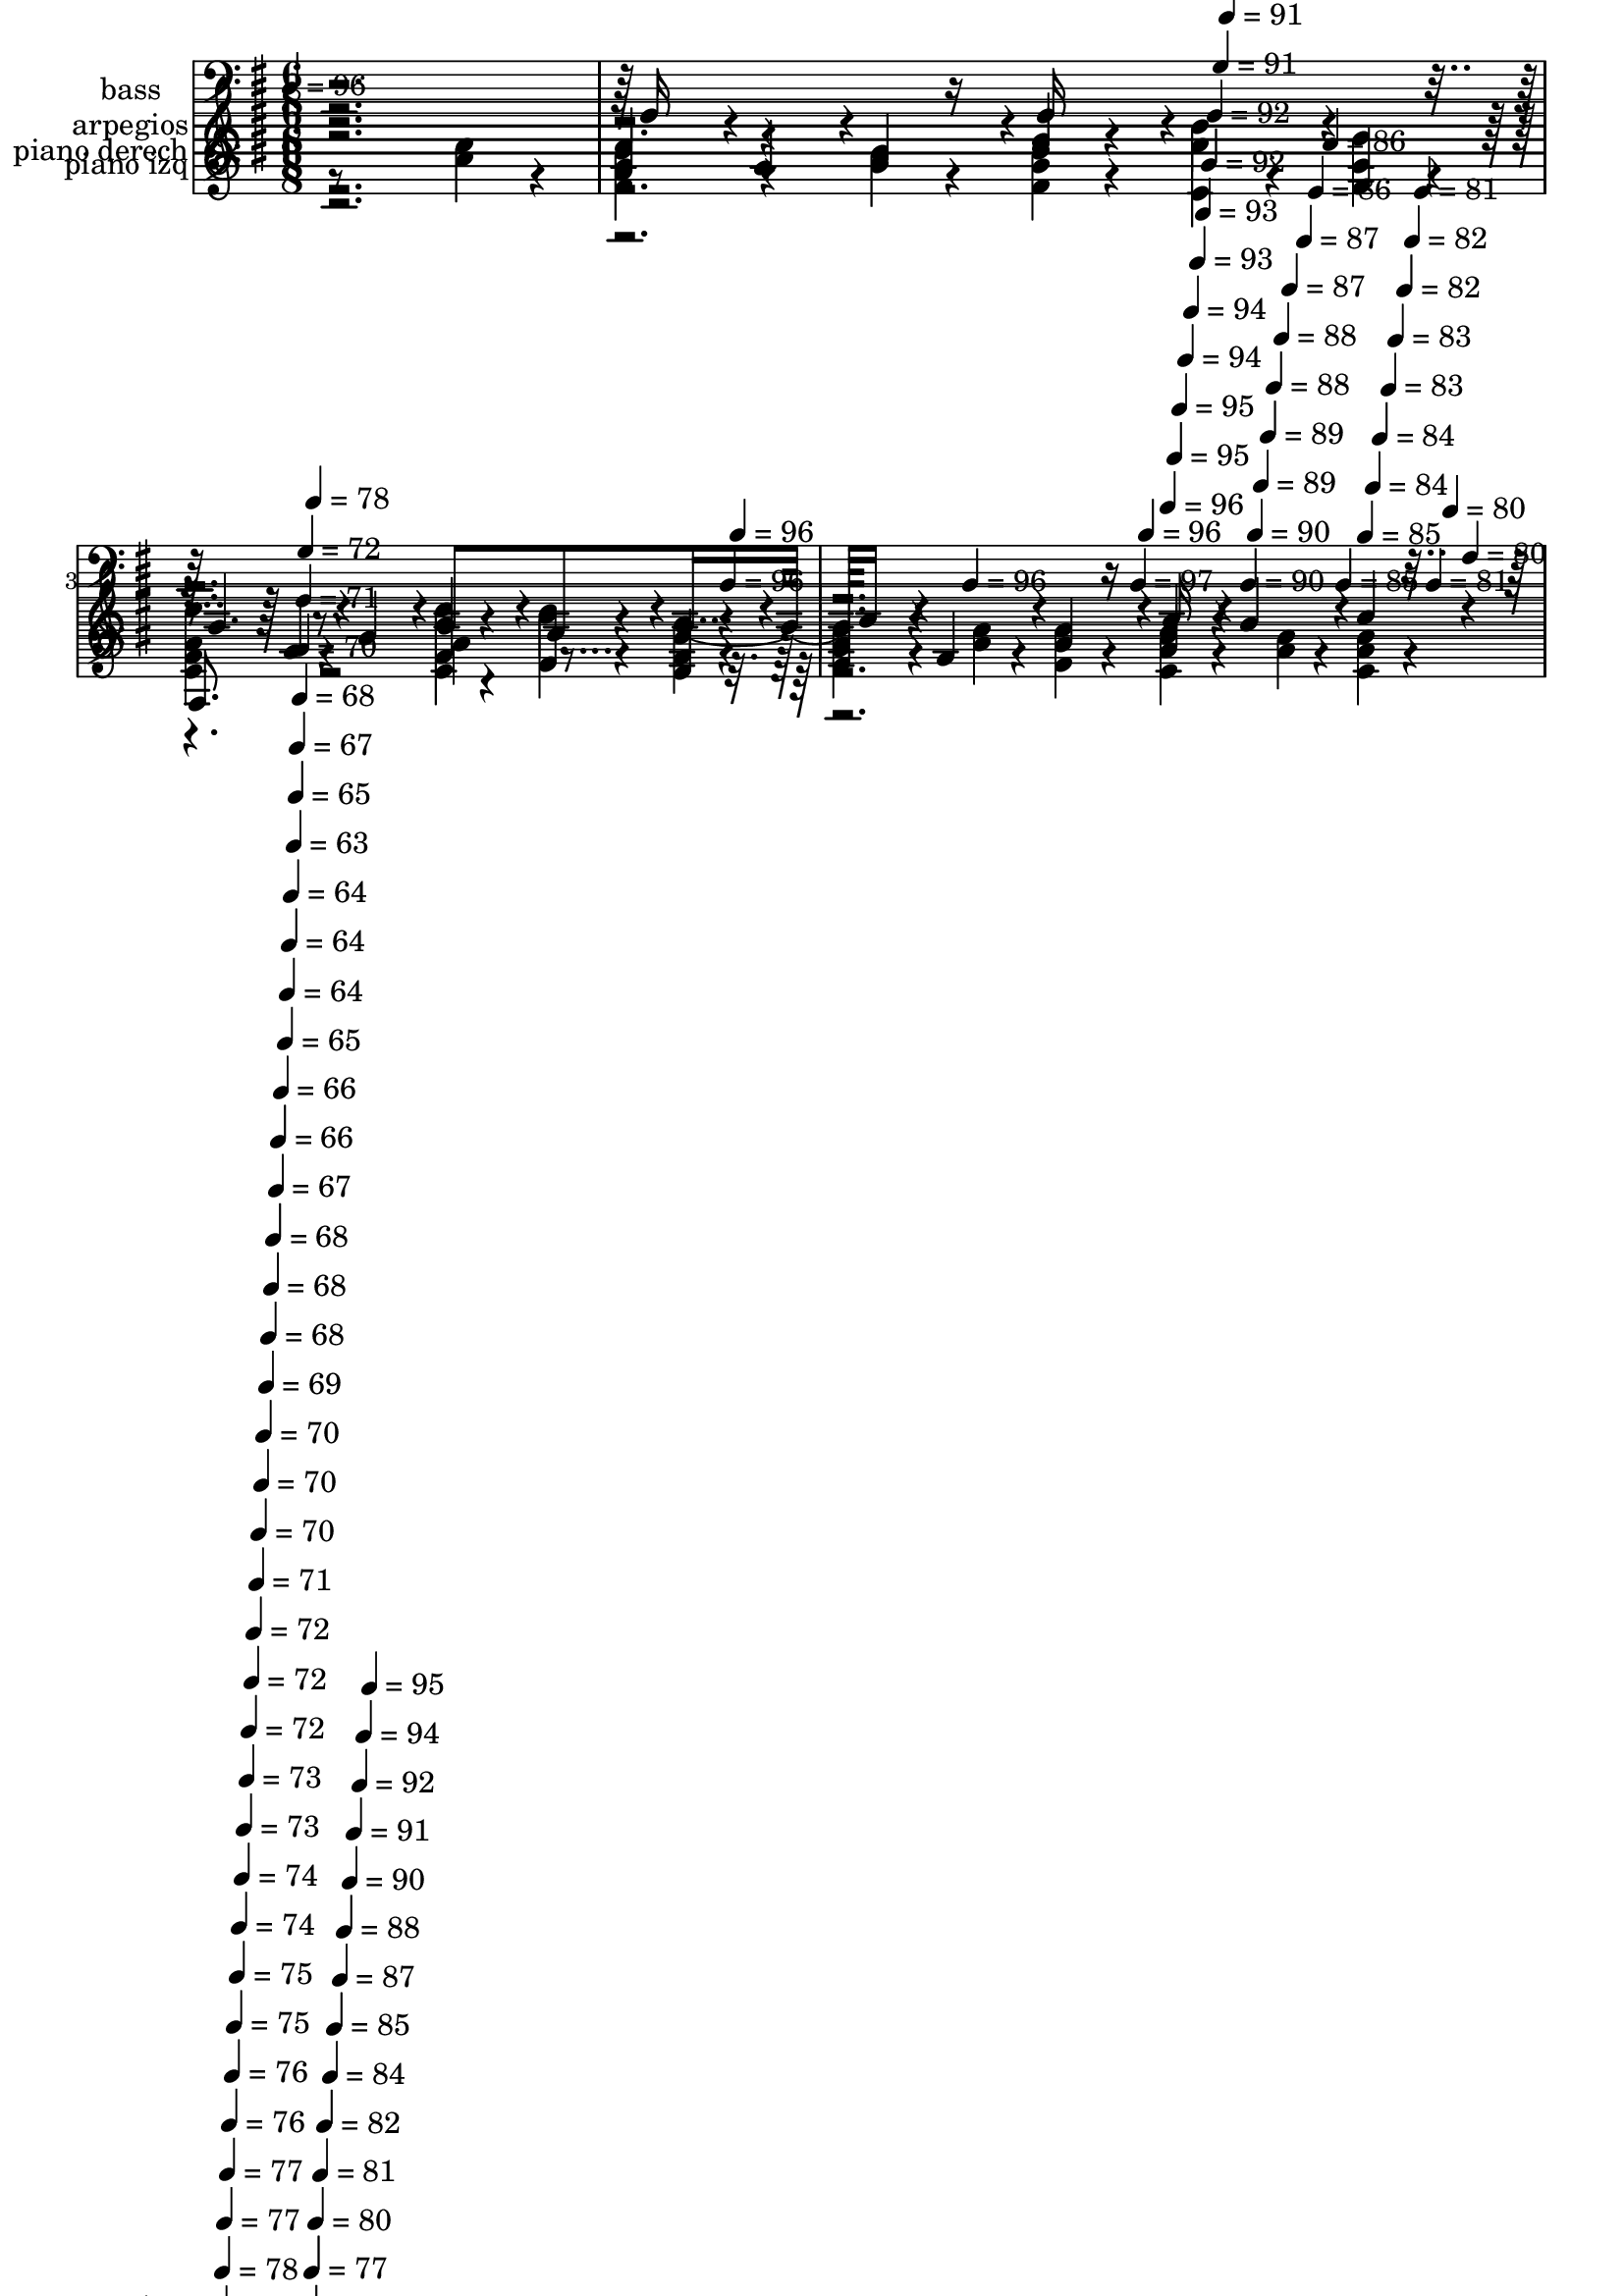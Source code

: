 % Lily was here -- automatically converted by c:/Program Files (x86)/LilyPond/usr/bin/midi2ly.py from mid/385.mid
\version "2.14.0"

\layout {
  \context {
    \Voice
    \remove "Note_heads_engraver"
    \consists "Completion_heads_engraver"
    \remove "Rest_engraver"
    \consists "Completion_rest_engraver"
  }
}

trackAchannelA = {


  \key g \major
    
  \set Staff.instrumentName = "Los que aman al Se~or"
  
  \set Staff.instrumentName = "himno 385"
  
  % [COPYRIGHT_NOTICE] dvs
  
  \time 6/8 
  

  \key g \major
  
  \tempo 4 = 96 
  \skip 4*1052/120 
  \tempo 4 = 96 
  \skip 4*6/120 
  \tempo 4 = 96 
  \skip 4*103/120 
  \tempo 4 = 96 
  \skip 4*88/120 
  \tempo 4 = 97 
  \skip 4*5/120 
  \tempo 4 = 96 
  \skip 4*6/120 
  \tempo 4 = 96 
  \skip 4*5/120 
  \tempo 4 = 95 
  \skip 4*5/120 
  \tempo 4 = 95 
  \skip 4*6/120 
  \tempo 4 = 94 
  \skip 4*5/120 
  \tempo 4 = 94 
  \skip 4*6/120 
  \tempo 4 = 93 
  \skip 4*5/120 
  \tempo 4 = 93 
  \skip 4*6/120 
  \tempo 4 = 92 
  \skip 4*5/120 
  \tempo 4 = 92 
  \skip 4*6/120 
  \tempo 4 = 91 
  \skip 4*5/120 
  \tempo 4 = 91 
  \skip 4*6/120 
  \tempo 4 = 90 
  \skip 4*5/120 
  \tempo 4 = 90 
  \skip 4*5/120 
  \tempo 4 = 89 
  \skip 4*6/120 
  \tempo 4 = 89 
  \skip 4*5/120 
  \tempo 4 = 88 
  \skip 4*6/120 
  \tempo 4 = 88 
  \skip 4*5/120 
  \tempo 4 = 87 
  \skip 4*6/120 
  \tempo 4 = 87 
  \skip 4*5/120 
  \tempo 4 = 86 
  \skip 4*6/120 
  \tempo 4 = 86 
  \skip 4*5/120 
  \tempo 4 = 85 
  \skip 4*6/120 
  \tempo 4 = 85 
  \skip 4*5/120 
  \tempo 4 = 84 
  \skip 4*5/120 
  \tempo 4 = 84 
  \skip 4*6/120 
  \tempo 4 = 83 
  \skip 4*5/120 
  \tempo 4 = 83 
  \skip 4*6/120 
  \tempo 4 = 82 
  \skip 4*5/120 
  \tempo 4 = 82 
  \skip 4*6/120 
  \tempo 4 = 81 
  \skip 4*5/120 
  \tempo 4 = 81 
  \skip 4*6/120 
  \tempo 4 = 80 
  \skip 4*5/120 
  \tempo 4 = 80 
  \skip 4*6/120 
  | % 5
  
  \tempo 4 = 79 
  \skip 4*5/120 
  \tempo 4 = 79 
  \skip 4*5/120 
  \tempo 4 = 78 
  \skip 4*6/120 
  \tempo 4 = 78 
  \skip 4*5/120 
  \tempo 4 = 77 
  \skip 4*6/120 
  \tempo 4 = 77 
  \skip 4*5/120 
  \tempo 4 = 76 
  \skip 4*6/120 
  \tempo 4 = 76 
  \skip 4*5/120 
  \tempo 4 = 75 
  \skip 4*6/120 
  \tempo 4 = 75 
  \skip 4*5/120 
  \tempo 4 = 74 
  \skip 4*6/120 
  \tempo 4 = 74 
  \skip 4*5/120 
  \tempo 4 = 73 
  \skip 4*5/120 
  \tempo 4 = 73 
  \skip 4*6/120 
  \tempo 4 = 72 
  \skip 4*5/120 
  \tempo 4 = 72 
  \skip 4*6/120 
  \tempo 4 = 72 
  \skip 4*5/120 
  \tempo 4 = 71 
  \skip 4*6/120 
  \tempo 4 = 70 
  \skip 4*5/120 
  \tempo 4 = 70 
  \skip 4*6/120 
  \tempo 4 = 70 
  \skip 4*5/120 
  \tempo 4 = 69 
  \skip 4*6/120 
  \tempo 4 = 68 
  \skip 4*5/120 
  \tempo 4 = 68 
  \skip 4*5/120 
  \tempo 4 = 68 
  \skip 4*6/120 
  \tempo 4 = 67 
  \skip 4*5/120 
  \tempo 4 = 66 
  \skip 4*6/120 
  \tempo 4 = 66 
  \skip 4*5/120 
  \tempo 4 = 66 
  \skip 4*6/120 
  \tempo 4 = 65 
  \skip 4*5/120 
  \tempo 4 = 64 
  \skip 4*6/120 
  \tempo 4 = 64 
  \skip 4*5/120 
  \tempo 4 = 64 
  \skip 4*6/120 
  \tempo 4 = 63 
  \skip 4*5/120 
  \tempo 4 = 65 
  \skip 4*5/120 
  \tempo 4 = 67 
  \skip 4*6/120 
  \tempo 4 = 68 
  \skip 4*5/120 
  \tempo 4 = 70 
  \skip 4*6/120 
  \tempo 4 = 71 
  \skip 4*5/120 
  \tempo 4 = 72 
  \skip 4*6/120 
  \tempo 4 = 74 
  \skip 4*5/120 
  \tempo 4 = 75 
  \skip 4*6/120 
  \tempo 4 = 77 
  \skip 4*5/120 
  \tempo 4 = 78 
  \skip 4*6/120 
  \tempo 4 = 80 
  \skip 4*5/120 
  \tempo 4 = 81 
  \skip 4*5/120 
  \tempo 4 = 82 
  \skip 4*6/120 
  \tempo 4 = 84 
  \skip 4*5/120 
  \tempo 4 = 85 
  \skip 4*6/120 
  \tempo 4 = 87 
  \skip 4*5/120 
  \tempo 4 = 88 
  \skip 4*6/120 
  \tempo 4 = 90 
  \skip 4*5/120 
  \tempo 4 = 91 
  \skip 4*6/120 
  \tempo 4 = 92 
  \skip 4*5/120 
  \tempo 4 = 94 
  \skip 4*6/120 
  \tempo 4 = 95 
  \skip 4*5/120 
  \tempo 4 = 96 
  \skip 4*55/120 
  | % 6
  
  % [MARKER] estrofa
  
  % [MARKER] estrofa
  \skip 8*119 
  \tempo 4 = 95 
  \skip 4*5/120 
  \tempo 4 = 96 
  \skip 4*55/120 
  | % 26
  
  % [MARKER] estrofa
  
  % [MARKER] estrofa
  \skip 4*7141/120 
  \tempo 4 = 95 
  \skip 4*5/120 
  \tempo 4 = 96 
  \skip 4*55/120 
  % [MARKER] estrofa
  
  % [MARKER] estrofa
  \skip 4*7139/120 
  % [MARKER] estr
  
  % [MARKER] estr
  \skip 4*2/120 
  \tempo 4 = 95 
  \skip 4*5/120 
  \tempo 4 = 96 
  \skip 4*55/120 
  % [MARKER] estrofa
  
  % [MARKER] estrofa
  
}

trackA = <<
  \context Voice = voiceA \trackAchannelA
>>


trackBchannelA = {
  
  \set Staff.instrumentName = "piano derech"
  
}

trackBchannelB = \relative c {
  \voiceFour
  r8*5 <a'' c >4*32/120 r4*28/120 
  | % 2
  <b g d >4*65/120 r4*55/120 <g b >4*32/120 r4*28/120 <d b' g >4*32/120 
  r4*28/120 <c' c, >4*32/120 r4*28/120 <g d' >4*32/120 r4*28/120 
  | % 3
  <c, g' e' >4*97/120 r4*83/120 <e' c, >4*32/120 r4*28/120 <d, d' >4*32/120 
  r4*28/120 <e c' a >4*32/120 r4*28/120 
  | % 4
  <b' d, g >4*49/120 r4*41/120 <b g >4*16/120 r4*14/120 <g d b' >4*32/120 
  r4*28/120 <c, fis a >4*49/120 r4*41/120 <a' fis >4*16/120 r4*14/120 <fis c a' >4*32/120 
  r4*28/120 
  | % 5
  g2 r8 <d g >4*32/120 r4*28/120 
  | % 6
  <b' g >4*97/120 r4*83/120 <d, g >4*97/120 r4*83/120 
  | % 7
  d4*32/120 r4*28/120 e4*32/120 r4*28/120 <fis d >4*32/120 r4*28/120 g4*65/120 
  r4*55/120 <a fis >4*32/120 r4*28/120 
  | % 8
  <g d b' >4*65/120 r4*55/120 g4*32/120 r4*28/120 <d' b >4*32/120 
  r4*28/120 <c a >4*32/120 r4*28/120 <b g >4*32/120 r4*28/120 
  | % 9
  <fis d a' >4*162/120 r4*138/120 <fis a >4*32/120 r4*28/120 
  | % 10
  <g b d, >4*65/120 r4*55/120 b4*32/120 r4*28/120 <e, g c >4*65/120 
  r4*55/120 <g b >4*32/120 r4*28/120 
  | % 11
  <a c, e >4*65/120 r4*55/120 <c, g' >4*32/120 r4*28/120 e4*65/120 
  r4*55/120 g4*32/120 r4*28/120 
  | % 12
  <d a' fis >4*65/120 r4*55/120 <a' fis >4*32/120 r4*28/120 <b d, g >4*65/120 
  r4*55/120 <a fis >4*32/120 r4*28/120 
  | % 13
  <e g >4*65/120 r4*55/120 <cis e >4*32/120 r4*28/120 d4*65/120 
  r4*55/120 d4*32/120 r4*28/120 
  | % 14
  <d g >4*97/120 r4*83/120 <d fis a >4*97/120 r4*83/120 
  | % 15
  <g b d, >4*65/120 r4*55/120 <d d' b >4*32/120 r4*28/120 <a' c e, >4*65/120 
  r4*55/120 <c, e a >4*32/120 r4*28/120 
  | % 16
  <d g >4*65/120 r4*55/120 <d g >4*32/120 r4*28/120 <a' c, d >4*65/120 
  r4*55/120 <fis d >4*32/120 r4*28/120 
  | % 17
  <d g >4*162/120 r4*138/120 <g b >4*32/120 r4*28/120 
  | % 18
  <d' d, b' >4*97/120 r4*83/120 <d, g b >4*65/120 r4*55/120 <g b >4*32/120 
  r4*28/120 
  | % 19
  <b d, g >4*97/120 r4*83/120 <g d >4*65/120 r4*115/120 
  | % 20
  <b g d >4*49/120 r4*41/120 <c, a' >4*16/120 r4*14/120 <g' d >4*32/120 
  r4*28/120 <g d' >4*49/120 r4*41/120 <e c' >4*16/120 r4*14/120 <g b >4*32/120 
  r4*28/120 
  | % 21
  <d a' fis >4*97/120 r4*83/120 <fis d' >4*65/120 r4*55/120 <c' a >4*32/120 
  r4*28/120 
  | % 22
  <g d b' >4*65/120 r4*55/120 <g b >4*32/120 r4*28/120 <d g b >4*32/120 
  r4*28/120 <c' c, >4*32/120 r4*28/120 <g d' >4*32/120 r4*28/120 
  | % 23
  <c, g' e' >4*97/120 r4*83/120 <e' c, >4*32/120 r4*28/120 <d, d' >4*32/120 
  r4*28/120 <c' e, a >4*32/120 r4*28/120 
  | % 24
  <d, g b >4*49/120 r4*41/120 <g b >4*16/120 r4*14/120 <d b' g >4*32/120 
  r4*28/120 <fis a c, >4*49/120 r4*41/120 <a fis >4*16/120 r4*14/120 <c, fis a >4*32/120 
  r4*28/120 
  | % 25
  g'4. r4 <g d >4*32/120 r4*28/120 
  | % 26
  <g b >4*97/120 r4*83/120 <d g >4*97/120 r4*83/120 
  | % 27
  d4*32/120 r4*28/120 e4*32/120 r4*28/120 <fis d >4*32/120 r4*28/120 g4*65/120 
  r4*55/120 <fis a >4*32/120 r4*28/120 
  | % 28
  <g d b' >4*65/120 r4*55/120 g4*32/120 r4*28/120 <b d >4*32/120 
  r4*28/120 <c a >4*32/120 r4*28/120 <g b >4*32/120 r4*28/120 
  | % 29
  <a fis d >4*162/120 r4*138/120 <a fis >4*32/120 r4*28/120 
  | % 30
  <b d, g >4*65/120 r4*55/120 b4*32/120 r4*28/120 <e, g c >4*65/120 
  r4*55/120 <g b >4*32/120 r4*28/120 
  | % 31
  <c, e a >4*65/120 r4*55/120 <g' c, >4*32/120 r4*28/120 e4*65/120 
  r4*55/120 g4*32/120 r4*28/120 
  | % 32
  <fis d a' >4*65/120 r4*55/120 <a fis >4*32/120 r4*28/120 <g b d, >4*65/120 
  r4*55/120 <a fis >4*32/120 r4*28/120 
  | % 33
  <g e >4*65/120 r4*55/120 <cis, e >4*32/120 r4*28/120 d4*65/120 
  r4*55/120 d4*32/120 r4*28/120 
  | % 34
  <g d >4*97/120 r4*83/120 <a d, fis >4*97/120 r4*83/120 
  | % 35
  <b g d >4*65/120 r4*55/120 <d b d, >4*32/120 r4*28/120 <a c e, >4*65/120 
  r4*55/120 <c, e a >4*32/120 r4*28/120 
  | % 36
  <d g >4*65/120 r4*55/120 <g d >4*32/120 r4*28/120 <d c a' >4*65/120 
  r4*55/120 <fis d >4*32/120 r4*28/120 
  | % 37
  <g d >4*162/120 r4*138/120 <g b >4*32/120 r4*28/120 
  | % 38
  <b d, d' >4*97/120 r4*83/120 <b g d >4*65/120 r4*55/120 <g b >4*32/120 
  r4*28/120 
  | % 39
  <g d b' >4*97/120 r4*83/120 <g d >4*65/120 r4*115/120 
  | % 40
  <d g b >4*49/120 r4*41/120 <c a' >4*16/120 r4*14/120 <d g >4*32/120 
  r4*28/120 <g d' >4*49/120 r4*41/120 <e c' >4*16/120 r4*14/120 <g b >4*32/120 
  r4*28/120 
  | % 41
  <d fis a >4*97/120 r4*83/120 <fis d' >4*65/120 r4*55/120 <a c >4*32/120 
  r4*28/120 
  | % 42
  <g b d, >4*65/120 r4*55/120 <b g >4*32/120 r4*28/120 <d, g b >4*32/120 
  r4*28/120 <c c' >4*32/120 r4*28/120 <d' g, >4*32/120 r4*28/120 
  | % 43
  <c, e' g, >4*97/120 r4*83/120 <c e' >4*32/120 r4*28/120 <d d' >4*32/120 
  r4*28/120 <a' c e, >4*32/120 r4*28/120 
  | % 44
  <g b d, >4*49/120 r4*41/120 <g b >4*16/120 r4*14/120 <b g d >4*32/120 
  r4*28/120 <fis a c, >4*49/120 r4*41/120 <a fis >4*16/120 r4*14/120 <c, a' fis >4*32/120 
  r4*28/120 
  | % 45
  g'4. r4 <g d >4*32/120 r4*28/120 
  | % 46
  <b g >4*97/120 r4*83/120 <d, g >4*97/120 r4*83/120 
  | % 47
  d4*32/120 r4*28/120 e4*32/120 r4*28/120 <d fis >4*32/120 r4*28/120 g4*65/120 
  r4*55/120 <fis a >4*32/120 r4*28/120 
  | % 48
  <d b' g >4*65/120 r4*55/120 g4*32/120 r4*28/120 <d' b >4*32/120 
  r4*28/120 <a c >4*32/120 r4*28/120 <g b >4*32/120 r4*28/120 
  | % 49
  <fis d a' >4*162/120 r4*138/120 <fis a >4*32/120 r4*28/120 
  | % 50
  <d g b >4*65/120 r4*55/120 b'4*32/120 r4*28/120 <c e, g >4*65/120 
  r4*55/120 <g b >4*32/120 r4*28/120 
  | % 51
  <e a c, >4*65/120 r4*55/120 <c g' >4*32/120 r4*28/120 e4*65/120 
  r4*55/120 g4*32/120 r4*28/120 
  | % 52
  <d fis a >4*65/120 r4*55/120 <a' fis >4*32/120 r4*28/120 <d, g b >4*65/120 
  r4*55/120 <a' fis >4*32/120 r4*28/120 
  | % 53
  <g e >4*65/120 r4*55/120 <e cis >4*32/120 r4*28/120 d4*65/120 
  r4*55/120 d4*32/120 r4*28/120 
  | % 54
  <d g >4*97/120 r4*83/120 <d a' fis >4*97/120 r4*83/120 
  | % 55
  <d g b >4*65/120 r4*55/120 <d' b d, >4*32/120 r4*28/120 <e, c' a >4*65/120 
  r4*55/120 <a e c >4*32/120 r4*28/120 
  | % 56
  <g d >4*65/120 r4*55/120 <g d >4*32/120 r4*28/120 <a c, d >4*65/120 
  r4*55/120 <fis d >4*32/120 r4*28/120 
  | % 57
  <g d >4*162/120 r4*138/120 <b g >4*32/120 r4*28/120 
  | % 58
  <d d, b' >4*97/120 r4*83/120 <d, g b >4*65/120 r4*55/120 <g b >4*32/120 
  r4*28/120 
  | % 59
  <g b d, >4*97/120 r4*83/120 <d g >4*65/120 r4*115/120 
  | % 60
  <g b d, >4*49/120 r4*41/120 <c, a' >4*16/120 r4*14/120 <g' d >4*32/120 
  r4*28/120 <g d' >4*49/120 r4*41/120 <e c' >4*16/120 r4*14/120 <g b >4*32/120 
  r4*28/120 
  | % 61
  <d a' fis >4*97/120 r4*83/120 <d' fis, >4*65/120 r4*55/120 <c a >4*32/120 
  r4*28/120 
  | % 62
  <d, b' g >4*65/120 r4*55/120 <g b >4*32/120 r4*28/120 <b d, g >4*32/120 
  r4*28/120 <c, c' >4*32/120 r4*28/120 <d' g, >4*32/120 r4*28/120 
  | % 63
  <g, e' c, >4*97/120 r4*83/120 <e' c, >4*32/120 r4*28/120 <d, d' >4*32/120 
  r4*28/120 <e a c >4*32/120 r4*28/120 
  | % 64
  <d b' g >4*49/120 r4*41/120 <b' g >4*16/120 r4*14/120 <g b d, >4*32/120 
  r4*28/120 <fis a c, >4*49/120 r4*41/120 <fis a >4*16/120 r4*14/120 <a fis c >4*32/120 
  r4*28/120 
  | % 65
  g4. r4 <d g >4*32/120 r4*28/120 
  | % 66
  <g b >4*97/120 r4*83/120 <g d >4*97/120 r4*83/120 
  | % 67
  d4*32/120 r4*28/120 e4*32/120 r4*28/120 <fis d >4*32/120 r4*28/120 g4*65/120 
  r4*55/120 <a fis >4*32/120 r4*28/120 
  | % 68
  <b d, g >4*65/120 r4*55/120 g4*32/120 r4*28/120 <b d >4*32/120 
  r4*28/120 <c a >4*32/120 r4*28/120 <b g >4*32/120 r4*28/120 
  | % 69
  <a d, fis >4*162/120 r4*138/120 <fis a >4*32/120 r4*28/120 
  | % 70
  <b g d >4*65/120 r4*55/120 b4*32/120 r4*28/120 <e, c' g >4*65/120 
  r4*55/120 <b' g >4*32/120 r4*28/120 
  | % 71
  <e, a c, >4*65/120 r4*55/120 <c g' >4*32/120 r4*28/120 e4*65/120 
  r4*55/120 g4*32/120 r4*28/120 
  | % 72
  <d fis a >4*65/120 r4*55/120 <fis a >4*32/120 r4*28/120 <b d, g >4*65/120 
  r4*55/120 <fis a >4*32/120 r4*28/120 
  | % 73
  <e g >4*65/120 r4*55/120 <e cis >4*32/120 r4*28/120 d4*65/120 
  r4*55/120 d4*32/120 r4*28/120 
  | % 74
  <g d >4*97/120 r4*83/120 <a fis d >4*97/120 r4*83/120 
  | % 75
  <d, b' g >4*65/120 r4*55/120 <d' b d, >4*32/120 r4*28/120 <c a e >4*65/120 
  r4*55/120 <c, e a >4*32/120 r4*28/120 
  | % 76
  <g' d >4*65/120 r4*55/120 <g d >4*32/120 r4*28/120 <d c a' >4*65/120 
  r4*55/120 <d fis >4*32/120 r4*28/120 
  | % 77
  <g d >4*162/120 r4*138/120 <b g >4*32/120 r4*28/120 
  | % 78
  <d d, b' >4*97/120 r4*83/120 <d, b' g >4*65/120 r4*55/120 <g b >4*32/120 
  r4*28/120 
  | % 79
  <d b' g >4*97/120 r4*83/120 <g d >4*65/120 r4*115/120 
  | % 80
  <g b d, >4*49/120 r4*41/120 <c, a' >4*16/120 r4*14/120 <g' d >4*32/120 
  r4*28/120 <d' g, >4*49/120 r4*41/120 <e, c' >4*16/120 r4*14/120 <b' g >4*32/120 
  r4*28/120 
  | % 81
  <fis d a' >4*97/120 r4*83/120 <d' fis, >4*65/120 r4*55/120 <a c >4*32/120 
  r4*28/120 
  | % 82
  <b g d >4*65/120 r4*55/120 <b g >4*32/120 r4*28/120 <d, g b >4*32/120 
  r4*28/120 <c' c, >4*32/120 r4*28/120 <d g, >4*32/120 r4*28/120 
  | % 83
  <g, c, e' >4*97/120 r4*83/120 <e' c, >4*32/120 r4*28/120 <d d, >4*32/120 
  r4*28/120 <c a e >4*32/120 r4*28/120 
  | % 84
  <d, b' g >4*49/120 r4*41/120 <b' g >4*16/120 r4*14/120 <d, g b >4*32/120 
  r4*28/120 <a' c, fis >4*49/120 r4*41/120 <a fis >4*16/120 r4*14/120 <fis a c, >4*32/120 
  r4*28/120 
  | % 85
  g4 r4*55/120 g8 
}

trackBchannelBvoiceB = \relative c {
  \voiceTwo
  r8*15 g''4*65/120 r4*1735/120 d4*65/120 r4*5335/120 g4*65/120 
  r4*1735/120 d4*65/120 r4*5335/120 g4*65/120 r4*1735/120 d4*65/120 
  r4*5335/120 g4*65/120 r4*1735/120 d4*65/120 r4*5335/120 g4*65/120 
  r4*475/120 d16*5 r16 b'8. 
}

trackBchannelBvoiceC = \relative c {
  \voiceThree
  r4*30425/120 d''8. 
}

trackBchannelBvoiceD = \relative c {
  \voiceOne
  r4*30430/120 g'''8 
}

trackB = <<
  \context Voice = voiceA \trackBchannelA
  \context Voice = voiceB \trackBchannelB
  \context Voice = voiceC \trackBchannelBvoiceB
  \context Voice = voiceD \trackBchannelBvoiceC
  \context Voice = voiceE \trackBchannelBvoiceD
>>


trackCchannelA = {
  
  \set Staff.instrumentName = "piano izq"
  
}

trackCchannelB = \relative c {
  \voiceOne
  r2. 
  | % 2
  g'4*65/120 r4*115/120 g4*32/120 r4*148/120 
  | % 3
  c,,8. r8. c'4*32/120 r4*28/120 b4*32/120 r4*28/120 c4*32/120 
  r4*28/120 
  | % 4
  d4*49/120 r4*131/120 d4*49/120 r4*131/120 
  | % 5
  g,,4*144/120 r4*216/120 
  | % 6
  g''4*97/120 r4*83/120 <g, b' >4*97/120 r4*83/120 
  | % 7
  d'4*65/120 r4*115/120 <g b >4*65/120 r4*55/120 d4*32/120 r4*28/120 
  | % 8
  g4*65/120 r4*115/120 g4*65/120 r4*115/120 
  | % 9
  d,4*108/120 r4*252/120 
  | % 10
  g'4*65/120 r4*115/120 g4*65/120 r4*115/120 
  | % 11
  c,4*65/120 r4*115/120 <g' c, >4*65/120 r4*55/120 g,4*32/120 
  r4*28/120 
  | % 12
  d'4*65/120 r4*115/120 d4*65/120 r4*55/120 a'4*32/120 r4*28/120 
  | % 13
  <a a, >4*65/120 r4*115/120 g4*65/120 r4*55/120 b4*32/120 r4*28/120 
  | % 14
  g4*97/120 r4*83/120 d4*97/120 r4*83/120 
  | % 15
  g4*65/120 r4*115/120 c,4*65/120 r4*115/120 
  | % 16
  <b' d, >4*65/120 r4*115/120 d,4*65/120 r4*115/120 
  | % 17
  <g, b' >4*162/120 r4*198/120 
  | % 18
  g8. r8. g'4*65/120 r4*115/120 
  | % 19
  g4*97/120 r4*83/120 <b g >4*65/120 r4*115/120 
  | % 20
  g4*49/120 r4*71/120 b4*32/120 r4*28/120 <g b >4*49/120 r4*131/120 
  | % 21
  d4*97/120 r4*83/120 <a' d, >4*65/120 r4*115/120 
  | % 22
  g4*65/120 r4*115/120 g4*32/120 r4*148/120 
  | % 23
  c,,8. r8. c'4*32/120 r4*28/120 b4*32/120 r4*28/120 c4*32/120 
  r4*28/120 
  | % 24
  d4*49/120 r4*131/120 d4*49/120 r4*131/120 
  | % 25
  g,,4*144/120 r4*216/120 
  | % 26
  g''4*97/120 r4*83/120 <g, b' >4*97/120 r4*83/120 
  | % 27
  d'4*65/120 r4*115/120 <g b >4*65/120 r4*55/120 d4*32/120 r4*28/120 
  | % 28
  g4*65/120 r4*115/120 g4*65/120 r4*115/120 
  | % 29
  d,4*108/120 r4*252/120 
  | % 30
  g'4*65/120 r4*115/120 g4*65/120 r4*115/120 
  | % 31
  c,4*65/120 r4*115/120 <c g' >4*65/120 r4*55/120 g4*32/120 r4*28/120 
  | % 32
  d'4*65/120 r4*115/120 d4*65/120 r4*55/120 a'4*32/120 r4*28/120 
  | % 33
  <a a, >4*65/120 r4*115/120 b4*65/120 r4*55/120 b4*32/120 r4*28/120 
  | % 34
  g4*97/120 r4*83/120 d4*97/120 r4*83/120 
  | % 35
  g4*65/120 r4*115/120 c,4*65/120 r4*115/120 
  | % 36
  <d b' >4*65/120 r4*115/120 d4*65/120 r4*115/120 
  | % 37
  <b' g, >4*162/120 r4*198/120 
  | % 38
  g,8. r8. g'4*65/120 r4*115/120 
  | % 39
  g4*97/120 r4*83/120 <g b >4*65/120 r4*115/120 
  | % 40
  g4*49/120 r4*71/120 b4*32/120 r4*28/120 <b g >4*49/120 r4*131/120 
  | % 41
  d,4*97/120 r4*83/120 <a' d, >4*65/120 r4*115/120 
  | % 42
  g4*65/120 r4*115/120 g4*32/120 r4*148/120 
  | % 43
  c,,8. r8. c'4*32/120 r4*28/120 b4*32/120 r4*28/120 c4*32/120 
  r4*28/120 
  | % 44
  d4*49/120 r4*131/120 d4*49/120 r4*131/120 
  | % 45
  g,,4*144/120 r4*216/120 
  | % 46
  g''4*97/120 r4*83/120 <g, b' >4*97/120 r4*83/120 
  | % 47
  d'4*65/120 r4*115/120 <b' g >4*65/120 r4*55/120 d,4*32/120 
  r4*28/120 
  | % 48
  g4*65/120 r4*115/120 g4*65/120 r4*115/120 
  | % 49
  d,4*108/120 r4*252/120 
  | % 50
  g'4*65/120 r4*115/120 g4*65/120 r4*115/120 
  | % 51
  c,4*65/120 r4*115/120 <g' c, >4*65/120 r4*55/120 g,4*32/120 
  r4*28/120 
  | % 52
  d'4*65/120 r4*115/120 d4*65/120 r4*55/120 a'4*32/120 r4*28/120 
  | % 53
  <a a, >4*65/120 r4*115/120 b4*65/120 r4*55/120 b4*32/120 r4*28/120 
  | % 54
  g4*97/120 r4*83/120 d4*97/120 r4*83/120 
  | % 55
  g4*65/120 r4*115/120 c,4*65/120 r4*115/120 
  | % 56
  <d b' >4*65/120 r4*115/120 d4*65/120 r4*115/120 
  | % 57
  <g, b' >4*162/120 r4*198/120 
  | % 58
  g8. r8. g'4*65/120 r4*115/120 
  | % 59
  g4*97/120 r4*83/120 <g b >4*65/120 r4*115/120 
  | % 60
  g4*49/120 r4*71/120 b4*32/120 r4*28/120 <b g >4*49/120 r4*131/120 
  | % 61
  d,4*97/120 r4*83/120 <a' d, >4*65/120 r4*115/120 
  | % 62
  g4*65/120 r4*115/120 g4*32/120 r4*148/120 
  | % 63
  c,,8. r8. c'4*32/120 r4*28/120 b4*32/120 r4*28/120 c4*32/120 
  r4*28/120 
  | % 64
  d4*49/120 r4*131/120 d4*49/120 r4*131/120 
  | % 65
  g,,4*144/120 r4*216/120 
  | % 66
  g''4*97/120 r4*83/120 <b g, >4*97/120 r4*83/120 
  | % 67
  d,4*65/120 r4*115/120 <b' g >4*65/120 r4*55/120 d,4*32/120 
  r4*28/120 
  | % 68
  g4*65/120 r4*115/120 g4*65/120 r4*115/120 
  | % 69
  d,4*108/120 r4*252/120 
  | % 70
  g'4*65/120 r4*115/120 g4*65/120 r4*115/120 
  | % 71
  c,4*65/120 r4*115/120 <c g' >4*65/120 r4*55/120 g4*32/120 r4*28/120 
  | % 72
  d'4*65/120 r4*115/120 d4*65/120 r4*55/120 a'4*32/120 r4*28/120 
  | % 73
  <a, a' >4*65/120 r4*115/120 g'4*65/120 r4*55/120 b4*32/120 
  r4*28/120 
  | % 74
  g4*97/120 r4*83/120 d4*97/120 r4*83/120 
  | % 75
  g4*65/120 r4*115/120 c,4*65/120 r4*115/120 
  | % 76
  <b' d, >4*65/120 r4*115/120 d,4*65/120 r4*115/120 
  | % 77
  <g, b' >4*162/120 r4*198/120 
  | % 78
  g8. r8. g'4*65/120 r4*115/120 
  | % 79
  g4*97/120 r4*83/120 <b g >4*65/120 r4*115/120 
  | % 80
  g4*49/120 r4*71/120 b4*32/120 r4*28/120 <g b >4*49/120 r4*131/120 
  | % 81
  d4*97/120 r4*83/120 <a' d, >4*65/120 r4*115/120 
  | % 82
  g4*65/120 r4*115/120 g4*32/120 r4*148/120 
  | % 83
  c,,8. r8. c'4*32/120 r4*28/120 b4*32/120 r4*28/120 c4*32/120 
  r4*28/120 
  | % 84
  d4*49/120 r4*131/120 d4*49/120 r4*131/120 
  | % 85
  g,,4*144/120 
}

trackCchannelBvoiceB = \relative c {
  \voiceTwo
  r1. c4*97/120 r4*623/120 <g b' >4*162/120 r4*1278/120 d'4*162/120 
  r4*2358/120 d,8. r16*21 g'4*97/120 r4*983/120 d,4*108/120 r4*612/120 c'4*97/120 
  r4*623/120 <g b' >4*162/120 r4*1278/120 d'4*162/120 r4*2358/120 d,8. 
  r16*21 g'4*97/120 r4*983/120 d,4*108/120 r4*612/120 c'4*97/120 
  r4*623/120 <g b' >4*162/120 r4*1278/120 d'4*162/120 r4*2358/120 d,8. 
  r16*21 g'4*97/120 r4*983/120 d,4*108/120 r4*612/120 c'4*97/120 
  r4*623/120 <g b' >4*162/120 r4*1278/120 d'4*162/120 r4*2358/120 d,8. 
  r16*21 g'4*97/120 r4*983/120 d,4*108/120 r4*612/120 c'4*97/120 
  r4*623/120 <g b' >4*162/120 
}

trackC = <<

  \clef bass
  
  \context Voice = voiceA \trackCchannelA
  \context Voice = voiceB \trackCchannelB
  \context Voice = voiceC \trackCchannelBvoiceB
>>


trackDchannelA = {
  
  \set Staff.instrumentName = "arpegios"
  
}

trackDchannelB = \relative c {
  r2. 
  | % 2
  b'4*54/120 r4*6/120 c4*54/120 r4*6/120 d4*54/120 r4*6/120 g4*54/120 
  r4*6/120 b4*54/120 r4*6/120 g,4*54/120 r4*66/120 c4*54/120 r4*6/120 e4*54/120 
  r4*6/120 g4*54/120 r4*6/120 b4*54/120 r4*6/120 g,4*54/120 r4*6/120 
  | % 4
  a4*54/120 r4*6/120 b4*54/120 r4*6/120 d4*54/120 r4*6/120 fis4*54/120 
  r4*6/120 g4*54/120 r4*6/120 a4*54/120 r4*6/120 
  | % 5
  g4. r4. 
  | % 6
  b4*54/120 r4*6/120 g,4*54/120 r4*6/120 b4*54/120 r4*6/120 d4*54/120 
  r4*6/120 g4*54/120 r4*6/120 b4*54/120 r4*6/120 
  | % 7
  g,4*54/120 r4*6/120 b4*54/120 r4*6/120 c4*54/120 r4*6/120 d4*54/120 
  r4*6/120 fis4*54/120 r4*6/120 g4*54/120 r4*66/120 b4*54/120 r4*6/120 g,4*54/120 
  r4*6/120 b4*54/120 r4*6/120 c4*54/120 r4*6/120 d4*54/120 r4*6/120 
  | % 9
  fis4*54/120 r4*6/120 g4*54/120 r4*6/120 a4*54/120 r4*6/120 d,4 
  r8 
  | % 10
  d4*54/120 r4*6/120 fis4*54/120 r4*6/120 g4*54/120 r4*6/120 b4*54/120 
  r4*6/120 g,4*54/120 r4*6/120 b4*54/120 r4*6/120 
  | % 11
  c4*54/120 r4*6/120 d4*54/120 r4*6/120 e4*54/120 r4*6/120 g4*54/120 
  r4*6/120 g,4*54/120 r4*6/120 a4*54/120 r4*6/120 
  | % 12
  b4*54/120 r4*6/120 d4*54/120 r4*6/120 fis4*54/120 r4*6/120 g4*54/120 
  r4*6/120 a4*54/120 r4*6/120 b4*54/120 r4*6/120 
  | % 13
  fis,4*54/120 r4*6/120 g4*54/120 r4*6/120 a4*54/120 r4*6/120 d4 
  r8 
  | % 14
  g4*54/120 r4*6/120 b4*54/120 r4*6/120 d4*54/120 r4*6/120 g,,4*54/120 
  r4*6/120 a4*54/120 r4*6/120 d4*54/120 r4*6/120 
  | % 15
  fis4*54/120 r4*6/120 g4*54/120 r4*6/120 b4*54/120 r4*6/120 g,4*54/120 
  r4*6/120 a4*54/120 r4*6/120 c4*54/120 r4*6/120 
  | % 16
  d4*54/120 r4*6/120 e4*54/120 r4*6/120 g4*54/120 r4*6/120 a4*54/120 
  r4*6/120 b4*54/120 r4*6/120 fis,4*54/120 r4*6/120 
  | % 17
  g4*54/120 r4*6/120 a4*54/120 r4*6/120 b4*54/120 r4*6/120 g4 
  r8 
  | % 18
  g4*54/120 r4*6/120 b4*54/120 r4*6/120 d4*54/120 r4*6/120 g4*54/120 
  r4*6/120 b4*54/120 r4*6/120 g,4*54/120 r4*6/120 
  | % 19
  b4*54/120 r4*6/120 d4*54/120 r4*6/120 g4*54/120 r4*6/120 b4*54/120 
  r4*6/120 g,4*54/120 r4*6/120 b4*54/120 r4*6/120 
  | % 20
  d4*54/120 r4*6/120 g4*54/120 r4*6/120 a4*54/120 r4*6/120 b4*54/120 
  r4*6/120 g,4*54/120 r4*6/120 b4*54/120 r4*6/120 
  | % 21
  c4*54/120 r4*6/120 d4*54/120 r4*6/120 fis4*54/120 r4*6/120 a4*54/120 
  r4*6/120 fis,4*54/120 r4*6/120 a4*54/120 r4*6/120 
  | % 22
  b4*54/120 r4*6/120 c4*54/120 r4*6/120 d4*54/120 r4*6/120 g4*54/120 
  r4*6/120 b4*54/120 r4*6/120 g,4*54/120 r4*66/120 c4*54/120 r4*6/120 e4*54/120 
  r4*6/120 g4*54/120 r4*6/120 b4*54/120 r4*6/120 g,4*54/120 r4*6/120 
  | % 24
  a4*54/120 r4*6/120 b4*54/120 r4*6/120 d4*54/120 r4*6/120 fis4*54/120 
  r4*6/120 g4*54/120 r4*6/120 a4*54/120 r4*6/120 
  | % 25
  g4. r4. 
  | % 26
  b4*54/120 r4*6/120 g,4*54/120 r4*6/120 b4*54/120 r4*6/120 d4*54/120 
  r4*6/120 g4*54/120 r4*6/120 b4*54/120 r4*6/120 
  | % 27
  g,4*54/120 r4*6/120 b4*54/120 r4*6/120 c4*54/120 r4*6/120 d4*54/120 
  r4*6/120 fis4*54/120 r4*6/120 g4*54/120 r4*6/120 
  | % 28
  a4*54/120 r4*6/120 b4*54/120 r4*6/120 g,4*54/120 r4*6/120 b4*54/120 
  r4*6/120 c4*54/120 r4*6/120 d4*54/120 r4*6/120 
  | % 29
  fis4*54/120 r4*6/120 g4*54/120 r4*6/120 a4*54/120 r4*6/120 d,4 
  r8 
  | % 30
  d4*54/120 r4*6/120 fis4*54/120 r4*6/120 g4*54/120 r4*6/120 b4*54/120 
  r4*6/120 g,4*54/120 r4*6/120 b4*54/120 r4*6/120 
  | % 31
  c4*54/120 r4*6/120 d4*54/120 r4*6/120 e4*54/120 r4*6/120 g4*54/120 
  r4*6/120 g,4*54/120 r4*6/120 a4*54/120 r4*6/120 
  | % 32
  b4*54/120 r4*6/120 d4*54/120 r4*6/120 fis4*54/120 r4*6/120 g4*54/120 
  r4*6/120 a4*54/120 r4*6/120 b4*54/120 r4*6/120 
  | % 33
  fis,4*54/120 r4*6/120 g4*54/120 r4*6/120 a4*54/120 r4*6/120 d4 
  r8 
  | % 34
  g4*54/120 r4*6/120 b4*54/120 r4*6/120 d4*54/120 r4*6/120 g,,4*54/120 
  r4*6/120 a4*54/120 r4*6/120 d4*54/120 r4*66/120 g4*54/120 r4*6/120 b4*54/120 
  r4*6/120 g,4*54/120 r4*6/120 a4*54/120 r4*6/120 c4*54/120 r4*6/120 
  | % 36
  d4*54/120 r4*6/120 e4*54/120 r4*6/120 g4*54/120 r4*6/120 a4*54/120 
  r4*6/120 b4*54/120 r4*6/120 fis,4*54/120 r4*6/120 
  | % 37
  g4*54/120 r4*6/120 a4*54/120 r4*6/120 b4*54/120 r4*6/120 g4 
  r8 
  | % 38
  g4*54/120 r4*6/120 b4*54/120 r4*6/120 d4*54/120 r4*6/120 g4*54/120 
  r4*6/120 b4*54/120 r4*6/120 g,4*54/120 r4*6/120 
  | % 39
  b4*54/120 r4*6/120 d4*54/120 r4*6/120 g4*54/120 r4*6/120 b4*54/120 
  r4*6/120 g,4*54/120 r4*6/120 b4*54/120 r4*6/120 
  | % 40
  d4*54/120 r4*6/120 g4*54/120 r4*6/120 a4*54/120 r4*6/120 b4*54/120 
  r4*6/120 g,4*54/120 r4*6/120 b4*54/120 r4*6/120 
  | % 41
  c4*54/120 r4*6/120 d4*54/120 r4*6/120 fis4*54/120 r4*6/120 a4*54/120 
  r4*6/120 fis,4*54/120 r4*6/120 a4*54/120 r4*66/120 c4*54/120 
  r4*6/120 d4*54/120 r4*6/120 g4*54/120 r4*6/120 b4*54/120 r4*6/120 g,4*54/120 
  r4*66/120 c4*54/120 r4*6/120 e4*54/120 r4*6/120 g4*54/120 r4*6/120 b4*54/120 
  r4*6/120 g,4*54/120 r4*6/120 
  | % 44
  a4*54/120 r4*6/120 b4*54/120 r4*6/120 d4*54/120 r4*6/120 fis4*54/120 
  r4*6/120 g4*54/120 r4*6/120 a4*54/120 r4*6/120 
  | % 45
  g4. r4. 
  | % 46
  b4*54/120 r4*6/120 g,4*54/120 r4*6/120 b4*54/120 r4*6/120 d4*54/120 
  r4*6/120 g4*54/120 r4*6/120 b4*54/120 r4*6/120 
  | % 47
  g,4*54/120 r4*6/120 b4*54/120 r4*6/120 c4*54/120 r4*6/120 d4*54/120 
  r4*6/120 fis4*54/120 r4*6/120 g4*54/120 r4*6/120 
  | % 48
  a4*54/120 r4*6/120 b4*54/120 r4*6/120 g,4*54/120 r4*6/120 b4*54/120 
  r4*6/120 c4*54/120 r4*6/120 d4*54/120 r4*66/120 g4*54/120 r4*6/120 a4*54/120 
  r4*6/120 fis,4 r8 
  | % 50
  d'4*54/120 r4*6/120 fis4*54/120 r4*6/120 g4*54/120 r4*6/120 b4*54/120 
  r4*6/120 g,4*54/120 r4*6/120 b4*54/120 r4*66/120 d4*54/120 r4*6/120 e4*54/120 
  r4*6/120 g4*54/120 r4*6/120 g,4*54/120 r4*6/120 a4*54/120 r4*66/120 d4*54/120 
  r4*6/120 fis4*54/120 r4*6/120 g4*54/120 r4*6/120 a4*54/120 r4*6/120 b4*54/120 
  r4*6/120 
  | % 53
  fis,4*54/120 r4*6/120 g4*54/120 r4*6/120 a4*54/120 r4*6/120 d4 
  r8 
  | % 54
  g4*54/120 r4*6/120 b4*54/120 r4*6/120 d4*54/120 r4*6/120 g,,4*54/120 
  r4*6/120 a4*54/120 r4*6/120 d4*54/120 r4*66/120 g4*54/120 r4*6/120 b4*54/120 
  r4*6/120 g,4*54/120 r4*6/120 a4*54/120 r4*6/120 c4*54/120 r4*66/120 e4*54/120 
  r4*6/120 g4*54/120 r4*6/120 a4*54/120 r4*6/120 b4*54/120 r4*6/120 fis,4*54/120 
  r4*66/120 a4*54/120 r4*6/120 b4*54/120 r4*6/120 g4 r8 
  | % 58
  g4*54/120 r4*6/120 b4*54/120 r4*6/120 d4*54/120 r4*6/120 g4*54/120 
  r4*6/120 b4*54/120 r4*6/120 g,4*54/120 r4*6/120 
  | % 59
  b4*54/120 r4*6/120 d4*54/120 r4*6/120 g4*54/120 r4*6/120 b4*54/120 
  r4*6/120 g,4*54/120 r4*6/120 b4*54/120 r4*6/120 
  | % 60
  d4*54/120 r4*6/120 g4*54/120 r4*6/120 a4*54/120 r4*6/120 b4*54/120 
  r4*6/120 g,4*54/120 r4*6/120 b4*54/120 r4*66/120 d4*54/120 r4*6/120 fis4*54/120 
  r4*6/120 a4*54/120 r4*6/120 fis,4*54/120 r4*6/120 a4*54/120 r4*66/120 c4*54/120 
  r4*6/120 d4*54/120 r4*6/120 g4*54/120 r4*6/120 b4*54/120 r4*6/120 g,4*54/120 
  r4*66/120 c4*54/120 r4*6/120 e4*54/120 r4*6/120 g4*54/120 r4*6/120 b4*54/120 
  r4*6/120 g,4*54/120 r4*66/120 b4*54/120 r4*6/120 d4*54/120 r4*6/120 fis4*54/120 
  r4*6/120 g4*54/120 r4*6/120 a4*54/120 r4*6/120 
  | % 65
  g4. r4. 
  | % 66
  b4*54/120 r4*6/120 g,4*54/120 r4*6/120 b4*54/120 r4*6/120 d4*54/120 
  r4*6/120 g4*54/120 r4*6/120 b4*54/120 r4*6/120 
  | % 67
  g,4*54/120 r4*6/120 b4*54/120 r4*6/120 c4*54/120 r4*6/120 d4*54/120 
  r4*6/120 fis4*54/120 r4*6/120 g4*54/120 r4*6/120 
  | % 68
  a4*54/120 r4*6/120 b4*54/120 r4*6/120 g,4*54/120 r4*6/120 b4*54/120 
  r4*6/120 c4*54/120 r4*6/120 d4*54/120 r4*66/120 g4*54/120 r4*6/120 a4*54/120 
  r4*6/120 fis,4 r8 
  | % 70
  d'4*54/120 r4*6/120 fis4*54/120 r4*6/120 g4*54/120 r4*6/120 b4*54/120 
  r4*6/120 g,4*54/120 r4*6/120 b4*54/120 r4*6/120 
  | % 71
  c4*54/120 r4*6/120 d4*54/120 r4*6/120 e4*54/120 r4*6/120 g4*54/120 
  r4*6/120 g,4*54/120 r4*6/120 a4*54/120 r4*6/120 
  | % 72
  b4*54/120 r4*6/120 d4*54/120 r4*6/120 fis4*54/120 r4*6/120 g4*54/120 
  r4*6/120 a4*54/120 r4*6/120 b4*54/120 r4*66/120 g,4*54/120 r4*6/120 a4*54/120 
  r4*6/120 d4 r8 
  | % 74
  g4*54/120 r4*6/120 b4*54/120 r4*6/120 d4*54/120 r4*6/120 g,,4*54/120 
  r4*6/120 a4*54/120 r4*6/120 d4*54/120 r4*66/120 g4*54/120 r4*6/120 b4*54/120 
  r4*6/120 g,4*54/120 r4*6/120 a4*54/120 r4*6/120 c4*54/120 r4*66/120 e4*54/120 
  r4*6/120 g4*54/120 r4*6/120 a4*54/120 r4*6/120 b4*54/120 r4*6/120 fis,4*54/120 
  r4*6/120 
  | % 77
  g4*54/120 r4*6/120 a4*54/120 r4*6/120 b4*54/120 r4*6/120 g4 
  r8 
  | % 78
  g4*54/120 r4*6/120 b4*54/120 r4*6/120 d4*54/120 r4*6/120 g4*54/120 
  r4*6/120 b4*54/120 r4*6/120 g,4*54/120 r4*6/120 
  | % 79
  b4*54/120 r4*6/120 d4*54/120 r4*6/120 g4*54/120 r4*6/120 b4*54/120 
  r4*6/120 g,4*54/120 r4*6/120 b4*54/120 r4*6/120 
  | % 80
  d4*54/120 r4*6/120 g4*54/120 r4*6/120 a4*54/120 r4*6/120 b4*54/120 
  r4*6/120 g,4*54/120 r4*6/120 b4*54/120 r4*6/120 
  | % 81
  c4*54/120 r4*6/120 d4*54/120 r4*6/120 fis4*54/120 r4*6/120 a4*54/120 
  r4*6/120 fis,4*54/120 r4*6/120 a4*54/120 r4*6/120 
  | % 82
  b4*54/120 r4*6/120 c4*54/120 r4*6/120 d4*54/120 r4*6/120 g4*54/120 
  r4*6/120 b4*54/120 r4*6/120 g,4*54/120 r4*66/120 c4*54/120 r4*6/120 e4*54/120 
  r4*6/120 g4*54/120 r4*6/120 b4*54/120 r4*6/120 g,4*54/120 r4*6/120 
  | % 84
  a4*54/120 r4*6/120 b4*54/120 r4*6/120 d4*54/120 r4*6/120 fis4*54/120 
  r4*6/120 g4*54/120 r4*6/120 a4*54/120 r4*6/120 
  | % 85
  g4. 
}

trackD = <<
  \context Voice = voiceA \trackDchannelA
  \context Voice = voiceB \trackDchannelB
>>


trackEchannelA = {
  
  \set Staff.instrumentName = "bass"
  
}

trackEchannelB = \relative c {
  r4*362/120 g16*5 r16 g16*5 r16 c,4. c8 b c d16*5 r16 d16*5 r16 g,8*5 
  r4*58/120 
  | % 6
  g'4. g, 
  | % 7
  d'4 r8 g4 d8 
  | % 8
  g4 r8 g4 g8 
  | % 9
  d16*11 r16 
  | % 10
  g16*5 r16 g16*5 r16 
  | % 11
  c,16*5 r16 c4 g8 
  | % 12
  d'16*5 r16 d16*5 r16 
  | % 13
  a16*5 r16 d16*5 r16 
  | % 14
  g4. d 
  | % 15
  g4 r8 c,16*5 r16 
  | % 16
  d16*5 r16 d16*5 r16 
  | % 17
  g,16*11 r16 
  | % 18
  g'4. g16*5 r16 
  | % 19
  g4. g16*5 r16 
  | % 20
  g16*5 r16 g16*5 r16 
  | % 21
  d4. d16*5 r16 
  | % 22
  g16*5 r16 g16*5 r16 
  | % 23
  c,4. c8 b c 
  | % 24
  d16*5 r16 d16*5 r16 
  | % 25
  g,8*5 g'8 
  | % 26
  g4. g, 
  | % 27
  d'4 r8 g4 d8 
  | % 28
  g4 r8 g4 g8 
  | % 29
  d16*11 r16 
  | % 30
  g16*5 r16 g16*5 r16 
  | % 31
  c,16*5 r16 c4 g8 
  | % 32
  d'16*5 r16 d16*5 r16 
  | % 33
  a16*5 r16 d16*5 r16 
  | % 34
  g4. d 
  | % 35
  g4 r8 c,16*5 r16 
  | % 36
  d16*5 r16 d16*5 r16 
  | % 37
  g,16*11 r16 
  | % 38
  g'4. g16*5 r16 
  | % 39
  g4. g16*5 r16 
  | % 40
  g16*5 r16 g16*5 r16 
  | % 41
  d4. d16*5 r16 
  | % 42
  g16*5 r16 g16*5 r16 
  | % 43
  c,4. c8 b c 
  | % 44
  d16*5 r16 d16*5 r16 
  | % 45
  g,8*5 r4*1/120 g'8 g4. g, d'4 r8 g4 d8 g4 r8 g4 g8 d16*11 r16 g16*5 
  r16 g16*5 r16 c,16*5 r16 c4 g8 d'16*5 r16 d16*5 r16 a16*5 r16 d16*5 
  r16 g4. d g4 r8 c,16*5 r16 d16*5 r16 d16*5 r16 g,16*11 r16 g'4. 
  g16*5 r16 g4. g16*5 r16 g16*5 r16 g16*5 r16 d4. d16*5 r16 g16*5 
  r16 g16*5 r16 c,4. c8 b c d16*5 r16 d16*5 r16 g,8*5 r4*1/120 g'8 
  g4. g, d'4 r8 g4 d8 g4 r8 g4 g8 d16*11 r16 g16*5 r16 g16*5 r16 c,16*5 
  r16 c4 g8 d'16*5 r16 d16*5 r16 a16*5 r16 d16*5 r16 g4. d g4 r8 c,16*5 
  r16 d16*5 r16 d16*5 r16 g,16*11 r16 g'4. g16*5 r16 g4. g16*5 
  r16 g16*5 r16 g16*5 r16 d4. d16*5 r16 g16*5 r16 g16*5 r16 c,4. 
  c8 b c d16*5 r16 d16*5 r16 g,8*5 
}

trackE = <<

  \clef bass
  
  \context Voice = voiceA \trackEchannelA
  \context Voice = voiceB \trackEchannelB
>>


\score {
  <<
    \context Staff=trackB \trackA
    \context Staff=trackB \trackB
    \context Staff=trackC \trackA
    \context Staff=trackC \trackC
    \context Staff=trackD \trackA
    \context Staff=trackD \trackD
    \context Staff=trackE \trackA
    \context Staff=trackE \trackE
  >>
  \layout {}
  \midi {}
}
